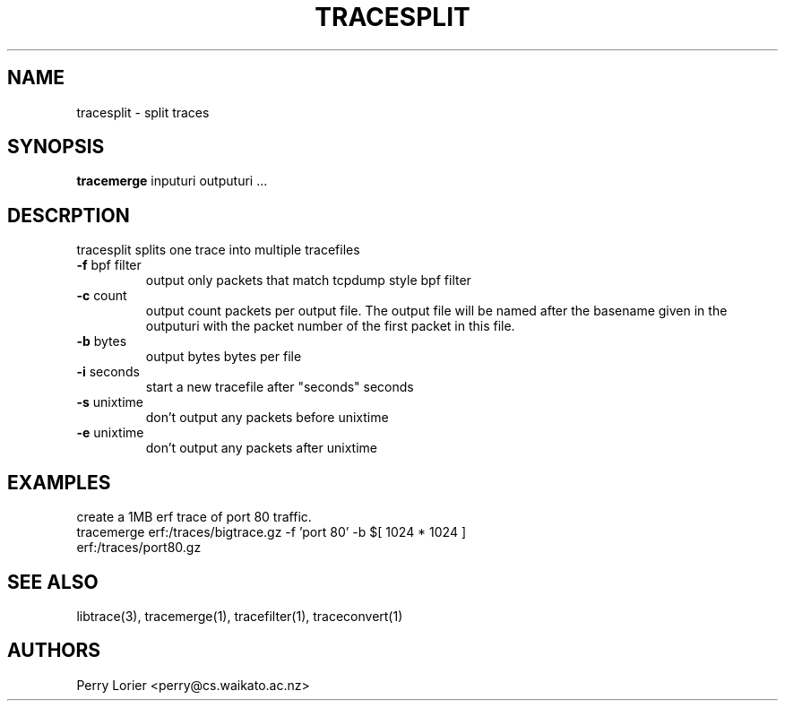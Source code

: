.TH TRACESPLIT "1" "October 2005" "tracesplit (libtrace)" "User Commands"
.SH NAME
tracesplit \- split traces
.SH SYNOPSIS
.B tracemerge 
inputuri outputuri ...
.SH DESCRPTION
tracesplit splits one trace into multiple tracefiles
.TP
\fB\-f\fR bpf filter
output only packets that match tcpdump style bpf filter

.TP
\fB\-c\fR count
output count packets per output file.  The output file will be named after
the basename given in the outputuri with the packet number of the first packet
in this file.

.TP
\fB\-b\fR bytes
output bytes bytes per file

.TP
\fB\-i\fR seconds
start a new tracefile after "seconds" seconds

.TP
\fB\-s\fR unixtime
don't output any packets before unixtime

.TP
\fB\-e\fR unixtime
don't output any packets after unixtime

.SH EXAMPLES
create a 1MB erf trace of port 80 traffic.
.nf
tracemerge erf:/traces/bigtrace.gz \-f 'port 80' \-b $[ 1024 * 1024 ] 
erf:/traces/port80.gz 
.fi

.SH SEE ALSO
libtrace(3), tracemerge(1), tracefilter(1), traceconvert(1)
.SH AUTHORS
Perry Lorier <perry@cs.waikato.ac.nz>
